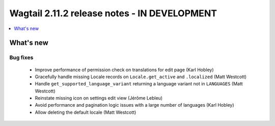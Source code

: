 =============================================
Wagtail 2.11.2 release notes - IN DEVELOPMENT
=============================================

.. contents::
    :local:
    :depth: 1


What's new
==========

Bug fixes
~~~~~~~~~

 * Improve performance of permission check on translations for edit page (Karl Hobley)
 * Gracefully handle missing Locale records on ``Locale.get_active`` and ``.localized`` (Matt Westcott)
 * Handle ``get_supported_language_variant`` returning a language variant not in ``LANGUAGES`` (Matt Westcott)
 * Reinstate missing icon on settings edit view (Jérôme Lebleu)
 * Avoid performance and pagination logic issues with a large number of languages (Karl Hobley)
 * Allow deleting the default locale (Matt Westcott)
